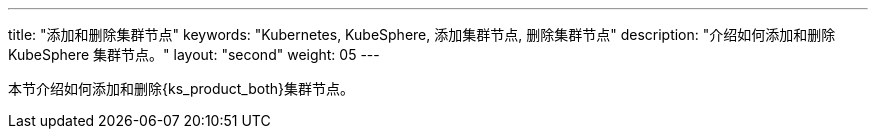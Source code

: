 ---
title: "添加和删除集群节点"
keywords: "Kubernetes, KubeSphere, 添加集群节点, 删除集群节点"
description: "介绍如何添加和删除 KubeSphere 集群节点。"
layout: "second"
weight: 05
---


本节介绍如何添加和删除{ks_product_both}集群节点。
